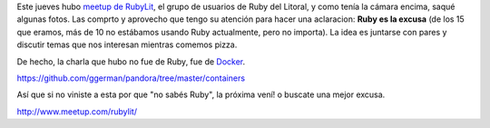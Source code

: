 .. title: Fotos de la charla de Docker en RubyLit
.. slug: fotos-de-la-charla-de-docker-en-rubylit
.. date: 2015-10-02 13:49:05 UTC-03:00
.. tags: Docker, RubyLit
.. category: 
.. link: 
.. description: 
.. type: text

Este jueves hubo `meetup de RubyLit <http://www.meetup.com/rubylit/events/225526788/>`_,
el grupo de usuarios de Ruby del Litoral, y como
tenía la cámara encima, saqué algunas fotos. Las comprto y aprovecho que tengo su
atención para hacer una aclaracion: **Ruby es la excusa** (de los 15 que eramos, 
más de 10 no estábamos usando Ruby actualmente, pero no importa). La idea es juntarse
con pares y discutir temas que nos interesan mientras comemos pizza.

De hecho, la charla que hubo no fue de Ruby, fue de `Docker <https://www.docker.com/>`_.

https://github.com/ggerman/pandora/tree/master/containers

Así que si no viniste a esta por que "no sabés Ruby", la próxima vení! o buscate una mejor excusa.

http://www.meetup.com/rubylit/

.. nanogallery::
   :theme: light
   :thumbnailwidth: 256
   :maxItemsPerLine: 4

   /posts/fotos-de-la-charla-de-docker-en-rubylit/rubylit-docker - 1.jpg
   /posts/fotos-de-la-charla-de-docker-en-rubylit/rubylit-docker - 2.jpg
   /posts/fotos-de-la-charla-de-docker-en-rubylit/rubylit-docker - 3.jpg
   /posts/fotos-de-la-charla-de-docker-en-rubylit/rubylit-docker - 4.jpg
   /posts/fotos-de-la-charla-de-docker-en-rubylit/rubylit-docker - 5.jpg
   /posts/fotos-de-la-charla-de-docker-en-rubylit/rubylit-docker - 6.jpg
   /posts/fotos-de-la-charla-de-docker-en-rubylit/rubylit-docker - 7.jpg
   /posts/fotos-de-la-charla-de-docker-en-rubylit/rubylit-docker - 8.jpg
   /posts/fotos-de-la-charla-de-docker-en-rubylit/rubylit-docker - 9.jpg
   /posts/fotos-de-la-charla-de-docker-en-rubylit/rubylit-docker - 10.jpg
   /posts/fotos-de-la-charla-de-docker-en-rubylit/rubylit-docker - 11.jpg
   /posts/fotos-de-la-charla-de-docker-en-rubylit/rubylit-docker - 12.jpg
   /posts/fotos-de-la-charla-de-docker-en-rubylit/rubylit-docker - 13.jpg